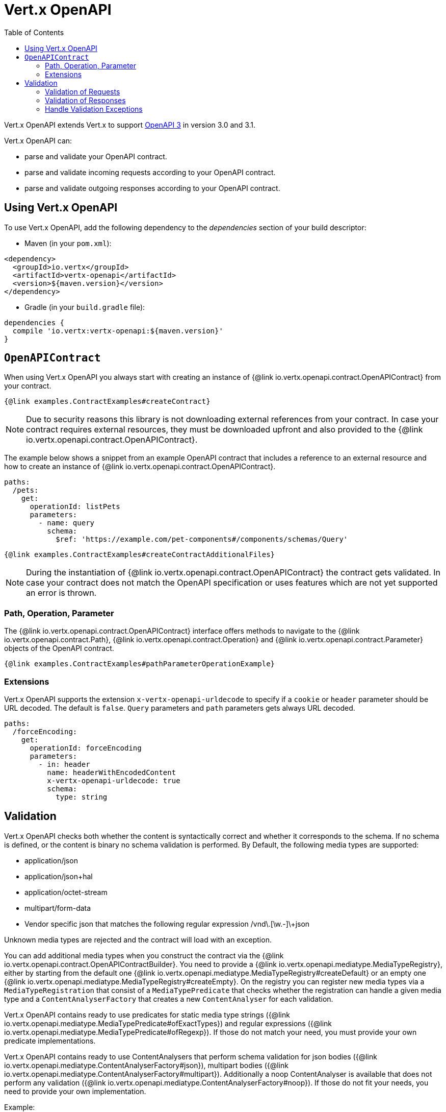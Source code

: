 = Vert.x OpenAPI
:toc: left

Vert.x OpenAPI extends Vert.x to support https://www.openapis.org/[OpenAPI 3] in version 3.0 and 3.1.

Vert.x OpenAPI can:

* parse and validate your OpenAPI contract.
* parse and validate incoming requests according to your OpenAPI contract.
* parse and validate outgoing responses according to your OpenAPI contract.

== Using Vert.x OpenAPI

To use Vert.x OpenAPI, add the following dependency to the _dependencies_ section of your build descriptor:

* Maven (in your `pom.xml`):

[source,xml,subs="+attributes"]
----
<dependency>
  <groupId>io.vertx</groupId>
  <artifactId>vertx-openapi</artifactId>
  <version>${maven.version}</version>
</dependency>
----

* Gradle (in your `build.gradle` file):

[source,groovy,subs="+attributes"]
----
dependencies {
  compile 'io.vertx:vertx-openapi:${maven.version}'
}
----

== `OpenAPIContract`

When using Vert.x OpenAPI you always start with creating an instance of {@link io.vertx.openapi.contract.OpenAPIContract} from your contract.

[source,$lang]
----
{@link examples.ContractExamples#createContract}
----

NOTE: Due to security reasons this library is not downloading external references from your contract.
In case your contract requires external resources, they must be downloaded upfront and also provided to the
{@link io.vertx.openapi.contract.OpenAPIContract}.

The example below shows a snippet from an example OpenAPI contract that includes a reference to an external resource and how to create an instance of {@link io.vertx.openapi.contract.OpenAPIContract}.

[source,yaml]
----
paths:
  /pets:
    get:
      operationId: listPets
      parameters:
        - name: query
          schema:
            $ref: 'https://example.com/pet-components#/components/schemas/Query'
----

[source,$lang]
----
{@link examples.ContractExamples#createContractAdditionalFiles}
----

NOTE: During the instantiation of {@link io.vertx.openapi.contract.OpenAPIContract} the contract gets validated.
In case your contract does not match the OpenAPI specification or uses features which are not yet supported an error is thrown.

=== Path, Operation, Parameter

The {@link io.vertx.openapi.contract.OpenAPIContract} interface offers methods to navigate to the {@link io.vertx.openapi.contract.Path},
{@link io.vertx.openapi.contract.Operation} and {@link io.vertx.openapi.contract.Parameter} objects of the OpenAPI contract.

[source,$lang]
----
{@link examples.ContractExamples#pathParameterOperationExample}
----

=== Extensions

Vert.x OpenAPI supports the extension `x-vertx-openapi-urldecode` to specify if a `cookie` or `header` parameter should
be URL decoded. The default is `false`. `Query` parameters and `path` parameters gets always URL decoded.

[source,yaml]
----
paths:
  /forceEncoding:
    get:
      operationId: forceEncoding
      parameters:
        - in: header
          name: headerWithEncodedContent
          x-vertx-openapi-urldecode: true
          schema:
            type: string
----

== Validation

Vert.x OpenAPI checks both whether the content is syntactically correct and whether it corresponds to the schema.
If no schema is defined, or the content is binary no schema validation is performed.
By Default, the following media types are supported:

* application/json
* application/json+hal
* application/octet-stream
* multipart/form-data
* Vendor specific json that matches the following regular expression [^/]+/vnd\.[\w.-]+\+json

Unknown media types are rejected and the contract will load with an exception.

You can add additional media types when you construct the contract via the {@link
io.vertx.openapi.contract.OpenAPIContractBuilder}. You need to provide a {@link
io.vertx.openapi.mediatype.MediaTypeRegistry}, either by starting from the default one {@link
io.vertx.openapi.mediatype.MediaTypeRegistry#createDefault} or an empty one {@link
io.vertx.openapi.mediatype.MediaTypeRegistry#createEmpty}. On the registry you can register new media types via a
`MediaTypeRegistration` that consist of a `MediaTypePredicate` that checks whether the registration can handle a
given media type and a `ContentAnalyserFactory` that creates a new `ContentAnalyser` for each validation.

Vert.x OpenAPI contains ready to use predicates for static media type strings ({@link
io.vertx.openapi.mediatype.MediaTypePredicate#ofExactTypes}) and regular expressions ({@link
io.vertx.openapi.mediatype.MediaTypePredicate#ofRegexp}). If those do not match your need, you must provide
your own predicate implementations.

Vert.x OpenAPI contains ready to use ContentAnalysers that perform schema validation for json bodies ({@link
io.vertx.openapi.mediatype.ContentAnalyserFactory#json}), multipart bodies ({@link
io.vertx.openapi.mediatype.ContentAnalyserFactory#multipart}). Additionally a noop ContentAnalyser is available that
does not perform any validation ({@link io.vertx.openapi.mediatype.ContentAnalyserFactory#noop}). If those do not fit
your needs, you need to provide your own implementation.

Example:

[source,$lang]
----
{@link examples.ContractExamples#createContractWithCustomMediaTypes}
----

=== Validation of Requests

The {@link io.vertx.openapi.validation.RequestValidator} offers multiple _validate_ methods to validate incoming requests.

[source,$lang]
----
{@link examples.ValidationExamples#createValidator}
----

The {@link io.vertx.openapi.validation.RequestValidator} also offers a signature of the _validate_ method that consumes a {@link io.vertx.openapi.validation.ValidatableRequest}.

[source,$lang]
----
{@link examples.ValidationExamples#validatableRequest}
----

NOTE: The parameters in a {@link io.vertx.openapi.validation.ValidatableRequest} must be stored in a specific format depending on the style, location and if they are exploded or not, otherwise the {@link io.vertx.openapi.validation.RequestValidator} can't validate the request.
The required format *MUST* exactly look like as described in the JavaDoc of {@link io.vertx.openapi.validation.RequestValidator}.

=== Validation of Responses

The {@link io.vertx.openapi.validation.ResponseValidator} offers a _validate_ method to validate responses. {@link io.vertx.openapi.validation.ValidatableResponse} offers multiple _create_ methods to build validatable responses easily.

In case that the validation of a response has passed, the returned {@link io.vertx.openapi.validation.ValidatedResponse} can directly be sent back to the client.

[source,$lang]
----
{@link examples.ValidationExamples#validatableResponse}
----

NOTE: The parameters in a {@link io.vertx.openapi.validation.ValidatableResponse} must be stored in a specific format depending on the style, location and if they are exploded or not, otherwise the {@link io.vertx.openapi.validation.ResponseValidator} can't validate the response.
The required format *MUST* exactly look like as described in the JavaDoc of {@link io.vertx.openapi.validation.ResponseValidator}.

=== Handle Validation Exceptions

A {@link io.vertx.openapi.validation.ValidatorException} is thrown, if the validation of a request or response fails.
The validation can fail for formal reasons, such as the wrong format for a parameter or the absence of a required parameter.
However, validation can of course also fail because the content does not match the defined schema.
In this case a {@link io.vertx.openapi.validation.SchemaValidationException} is thrown.
It is a subclass of _ValidatorException_ and provides access to the related {@link io.vertx.json.schema.OutputUnit} to allow further analysis of the error.
